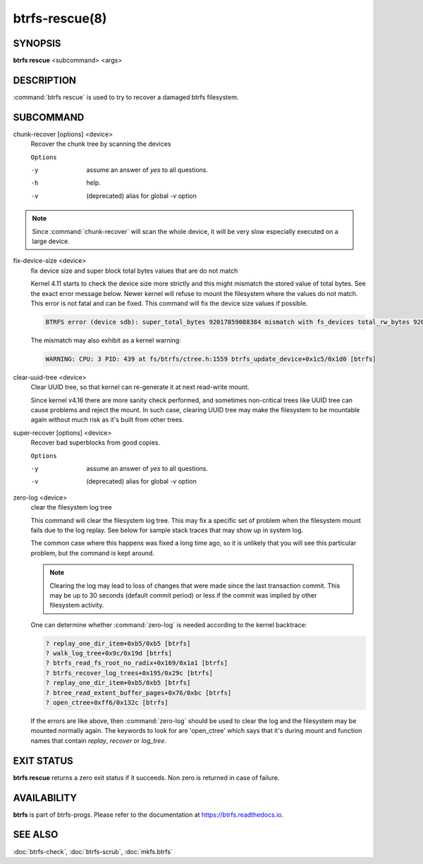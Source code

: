 btrfs-rescue(8)
===============

SYNOPSIS
--------

**btrfs rescue** <subcommand> <args>

DESCRIPTION
-----------

:command:`btrfs rescue` is used to try to recover a damaged btrfs filesystem.

SUBCOMMAND
----------

chunk-recover [options] <device>
        Recover the chunk tree by scanning the devices

        ``Options``

        -y
                assume an answer of *yes* to all questions.
        -h
                help.
        -v
                (deprecated) alias for global *-v* option


.. note::
   Since :command:`chunk-recover` will scan the whole device, it will be very
   slow especially executed on a large device.

fix-device-size <device>
        fix device size and super block total bytes values that are do not match

        Kernel 4.11 starts to check the device size more strictly and this might
        mismatch the stored value of total bytes. See the exact error message below.
        Newer kernel will refuse to mount the filesystem where the values do not match.
        This error is not fatal and can be fixed.  This command will fix the device
        size values if possible.

        .. code-block:: none

                BTRFS error (device sdb): super_total_bytes 92017859088384 mismatch with fs_devices total_rw_bytes 92017859094528

        The mismatch may also exhibit as a kernel warning:

        .. code-block:: none

                WARNING: CPU: 3 PID: 439 at fs/btrfs/ctree.h:1559 btrfs_update_device+0x1c5/0x1d0 [btrfs]

clear-uuid-tree <device>
        Clear UUID tree, so that kernel can re-generate it at next read-write
        mount.

        Since kernel v4.16 there are more sanity check performed, and sometimes
        non-critical trees like UUID tree can cause problems and reject the mount.
        In such case, clearing UUID tree may make the filesystem to be mountable again
        without much risk as it's built from other trees.

super-recover [options] <device>
        Recover bad superblocks from good copies.

        ``Options``

        -y
                assume an answer of *yes* to all questions.
        -v
                (deprecated) alias for global *-v* option

zero-log <device>
        clear the filesystem log tree

        This command will clear the filesystem log tree. This may fix a specific
        set of problem when the filesystem mount fails due to the log replay. See below
        for sample stack traces that may show up in system log.

        The common case where this happens was fixed a long time ago,
        so it is unlikely that you will see this particular problem, but the command is
        kept around.

        .. note::
                Clearing the log may lead to loss of changes that were made
                since the last transaction commit. This may be up to 30 seconds
                (default commit period) or less if the commit was implied by
                other filesystem activity.

        One can determine whether :command:`zero-log` is needed according to the kernel
        backtrace:

        .. code-block:: none

                ? replay_one_dir_item+0xb5/0xb5 [btrfs]
                ? walk_log_tree+0x9c/0x19d [btrfs]
                ? btrfs_read_fs_root_no_radix+0x169/0x1a1 [btrfs]
                ? btrfs_recover_log_trees+0x195/0x29c [btrfs]
                ? replay_one_dir_item+0xb5/0xb5 [btrfs]
                ? btree_read_extent_buffer_pages+0x76/0xbc [btrfs]
                ? open_ctree+0xff6/0x132c [btrfs]

        If the errors are like above, then :command:`zero-log` should be used to clear
        the log and the filesystem may be mounted normally again. The keywords to look
        for are 'open_ctree' which says that it's during mount and function names
        that contain *replay*, *recover* or *log_tree*.

EXIT STATUS
-----------

**btrfs rescue** returns a zero exit status if it succeeds. Non zero is
returned in case of failure.

AVAILABILITY
------------

**btrfs** is part of btrfs-progs.  Please refer to the documentation at
`https://btrfs.readthedocs.io <https://btrfs.readthedocs.io>`_.

SEE ALSO
--------

:doc:`btrfs-check`,
:doc:`btrfs-scrub`,
:doc:`mkfs.btrfs`
